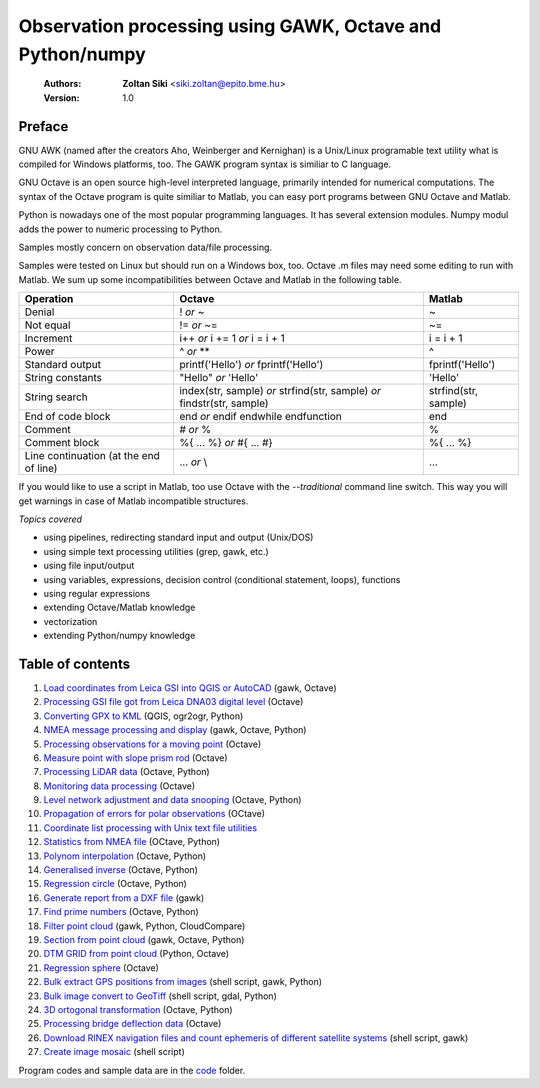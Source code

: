 Observation processing using GAWK, Octave and Python/numpy
==========================================================

    :Authors: **Zoltan Siki** <siki.zoltan@epito.bme.hu>
    :Version: 1.0

Preface
-------

GNU AWK (named after the creators Aho, Weinberger and Kernighan) is a 
Unix/Linux programable text utility what is compiled for Windows platforms, too.
The GAWK program syntax is similiar to C language.

GNU Octave is an open source high-level interpreted language, primarily 
intended for numerical computations. The syntax of the Octave program is 
quite similiar to Matlab, you can easy port programs between GNU Octave and
Matlab.

Python is nowadays one of the most popular programming languages. It has several
extension modules.
Numpy modul adds the power to numeric processing to Python.

Samples mostly concern on observation data/file processing.

Samples were tested on Linux but should run on a Windows box, too.
Octave .m files may need some editing to run with Matlab. We sum up some
incompatibilities between Octave and Matlab in the following table.

+--------------------------+---------------------+---------------------+
| **Operation**            | **Octave**          | **Matlab**          |
+==========================+=====================+=====================+
| Denial                   | !                   | ~                   |
|                          | *or*                |                     |
|                          | ~                   |                     |
+--------------------------+---------------------+---------------------+
| Not equal                | !=                  | ~=                  |
|                          | *or*                |                     |
|                          | ~=                  |                     |
+--------------------------+---------------------+---------------------+
| Increment                | i++                 | i = i + 1           |
|                          | *or*                |                     |
|                          | i += 1              |                     |
|                          | *or*                |                     |
|                          | i = i + 1           |                     |
+--------------------------+---------------------+---------------------+
| Power                    | ^                   | ^                   |
|                          | *or*                |                     |
|                          | **                  |                     |
+--------------------------+---------------------+---------------------+
| Standard output          | printf('Hello')     | fprintf('Hello')    |
|                          | *or*                |                     |
|                          | fprintf('Hello')    |                     |
+--------------------------+---------------------+---------------------+
| String constants         | "Hello"             | 'Hello'             |
|                          | *or*                |                     |
|                          | 'Hello'             |                     |
+--------------------------+---------------------+---------------------+
| String search            | index(str, sample)  | strfind(str, sample)|
|                          | *or*                |                     |
|                          | strfind(str, sample)|                     |
|                          | *or*                |                     |
|                          | findstr(str, sample)|                     |
+--------------------------+---------------------+---------------------+
| End of code block        | end                 | end                 |
|                          | *or*                |                     |
|                          | endif               |                     |
|                          | endwhile            |                     |
|                          | endfunction         |                     |
+--------------------------+---------------------+---------------------+
| Comment                  | \#                  | %                   |
|                          | *or*                |                     |
|                          | %                   |                     |
+--------------------------+---------------------+---------------------+
| Comment block            | \%\{                | \%\{                |
|                          | ...                 | ...                 |
|                          | %\}                 | %\}                 |
|                          | *or*                |                     |
|                          | \#{                 |                     |
|                          | ...                 |                     |
|                          | \#}                 |                     |
+--------------------------+---------------------+---------------------+
| Line continuation        | ...                 | ...                 |
| (at the end of line)     | *or*                |                     |
|                          | \\                  |                     |
+--------------------------+---------------------+---------------------+

If you would like to use a script in Matlab, too use Octave with the
*--traditional* command line switch. This way you will get warnings in case of
Matlab incompatible structures.

*Topics covered*

*   using pipelines, redirecting standard input and output (Unix/DOS)
*   using simple text processing utilities (grep, gawk, etc.)
*   using file input/output
*   using variables, expressions, decision control (conditional statement, loops), functions
*   using regular expressions
*   extending Octave/Matlab knowledge
*   vectorization
*	extending Python/numpy knowledge

Table of contents
-----------------

#. `Load coordinates from Leica GSI into QGIS or AutoCAD <lessons/leica_gsi.rst>`_ (gawk, Octave)
#. `Processing GSI file got from Leica DNA03 digital level <lessons/leica_dna03.rst>`_ (Octave)
#. `Converting GPX to KML <lessons/gpx.rst>`_ (QGIS, ogr2ogr, Python)
#. `NMEA message processing and display <lessons/nmea.rst>`_ (gawk, Octave, Python)
#. `Processing observations for a moving point <lessons/one_point.rst>`_ (Octave)
#. `Measure point with slope prism rod <lessons/sphere.rst>`_ (Octave)
#. `Processing LiDAR data <lessons/lidar.rst>`_ (Octave, Python)
#. `Monitoring data processing <lessons/monitoring_data.rst>`_ (Octave)
#. `Level network adjustment and data snooping <lessons/level_net.rst>`_ (Octave, Python)
#. `Propagation of errors for polar observations <lessons/propagation_of_error.rst>`_ (OCtave)
#. `Coordinate list processing with Unix text file utilities <lessons/coord_list.rst>`_
#. `Statistics from NMEA file <lessons/nmea_stat.rst>`_ (OCtave, Python)
#. `Polynom interpolation <lessons/polinom.rst>`_ (Octave, Python)
#. `Generalised inverse <lessons/pseudo_inverz.rst>`_ (Octave, Python)
#. `Regression circle <lessons/circle.rst>`_ (Octave, Python)
#. `Generate report from a DXF file <lessons/dxfinfo.rst>`_ (gawk)
#. `Find prime numbers <lessons/prime.rst>`_ (Octave, Python)
#. `Filter point cloud <lessons/pc_filter.rst>`_ (gawk, Python, CloudCompare)
#. `Section from point cloud <lessons/lidar_section.rst>`_ (gawk, Octave, Python)
#. `DTM GRID from point cloud <lessons/pc2grid.rst>`_ (Python, Octave)
#. `Regression sphere <lessons/reg_sphere.rst>`_ (Octave)
#. `Bulk extract GPS positions from images <lessons/exif.rst>`_ (shell script, gawk, Python)
#. `Bulk image convert to GeoTiff <lessons/image2geotiff.rst>`_ (shell script, gdal, Python)
#. `3D ortogonal transformation <lessons/3dtr.rst>`_ (Octave, Python)
#. `Processing bridge deflection data <lessons/deflection.rst>`_ (Octave)
#. `Download RINEX navigation files and count ephemeris of different satellite systems <lessons/numephem.rst>`_ (shell script, gawk)
#. `Create image mosaic <lessons/img_mosaic.rst>`_ (shell script)


Program codes and sample data are in the `code <lessons/code>`_ folder.


